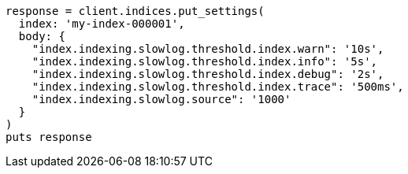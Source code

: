 [source, ruby]
----
response = client.indices.put_settings(
  index: 'my-index-000001',
  body: {
    "index.indexing.slowlog.threshold.index.warn": '10s',
    "index.indexing.slowlog.threshold.index.info": '5s',
    "index.indexing.slowlog.threshold.index.debug": '2s',
    "index.indexing.slowlog.threshold.index.trace": '500ms',
    "index.indexing.slowlog.source": '1000'
  }
)
puts response
----
